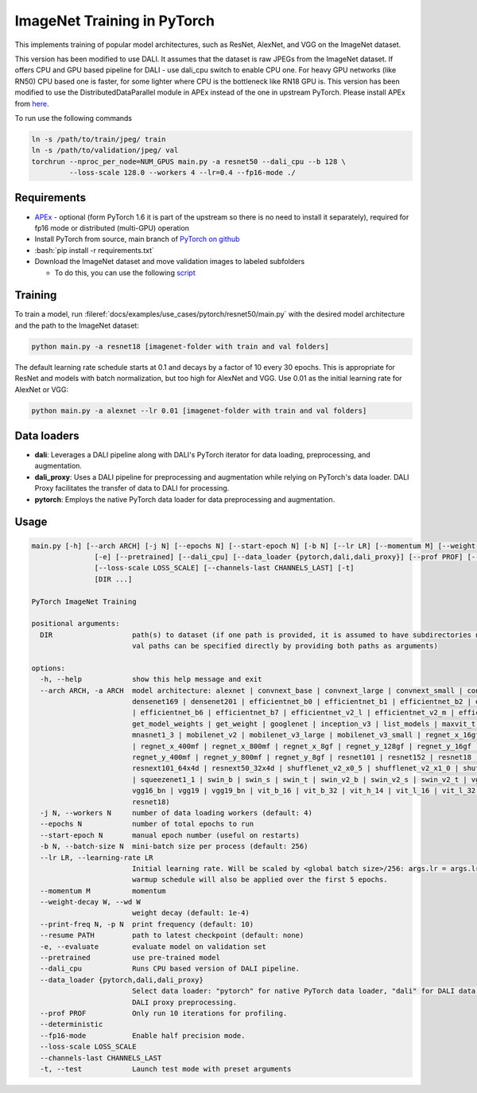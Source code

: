 ImageNet Training in PyTorch
============================

This implements training of popular model architectures, such as ResNet, AlexNet, and VGG on the ImageNet dataset.

This version has been modified to use DALI. It assumes that the dataset is raw JPEGs from the ImageNet dataset.
If offers CPU and GPU based pipeline for DALI - use dali_cpu switch to enable CPU one. For heavy GPU networks (like RN50) CPU based one is faster, for some lighter where CPU is the bottleneck like RN18 GPU is.
This version has been modified to use the DistributedDataParallel module in APEx instead of the one in upstream PyTorch. Please install APEx from `here <https://www.github.com/nvidia/apex>`_.

To run use the following commands

.. code-block:: bash

   ln -s /path/to/train/jpeg/ train
   ln -s /path/to/validation/jpeg/ val
   torchrun --nproc_per_node=NUM_GPUS main.py -a resnet50 --dali_cpu --b 128 \
            --loss-scale 128.0 --workers 4 --lr=0.4 --fp16-mode ./

Requirements
------------

.. role:: bash(code)
   :language: bash

- `APEx <https://www.github.com/nvidia/apex>`_ - optional (form PyTorch 1.6 it is part of the upstream so there is no need to install it separately), required for fp16 mode or distributed (multi-GPU) operation
- Install PyTorch from source, main branch of `PyTorch on github <https://www.github.com/pytorch/pytorch>`_
- :bash:`pip install -r requirements.txt`
- Download the ImageNet dataset and move validation images to labeled subfolders

  - To do this, you can use the following `script <https://raw.githubusercontent.com/soumith/imagenetloader.torch/master/valprep.sh>`_

Training
--------

To train a model, run :fileref:`docs/examples/use_cases/pytorch/resnet50/main.py` with the desired model architecture and the path to the ImageNet dataset:

.. code-block:: bash

   python main.py -a resnet18 [imagenet-folder with train and val folders]

The default learning rate schedule starts at 0.1 and decays by a factor of 10 every 30 epochs. This is appropriate for ResNet and models with batch normalization, but too high for AlexNet and VGG. Use 0.01 as the initial learning rate for AlexNet or VGG:

.. code-block:: bash

   python main.py -a alexnet --lr 0.01 [imagenet-folder with train and val folders]

Data loaders
------------

- **dali**:
  Leverages a DALI pipeline along with DALI's PyTorch iterator for data loading, preprocessing, and augmentation.

- **dali_proxy**:
  Uses a DALI pipeline for preprocessing and augmentation while relying on PyTorch's data loader. DALI Proxy facilitates the transfer of data to DALI for processing.

- **pytorch**:
  Employs the native PyTorch data loader for data preprocessing and augmentation.

Usage
-----

.. code-block:: bash

   main.py [-h] [--arch ARCH] [-j N] [--epochs N] [--start-epoch N] [-b N] [--lr LR] [--momentum M] [--weight-decay W] [--print-freq N] [--resume PATH]
                  [-e] [--pretrained] [--dali_cpu] [--data_loader {pytorch,dali,dali_proxy}] [--prof PROF] [--deterministic] [--fp16-mode]
                  [--loss-scale LOSS_SCALE] [--channels-last CHANNELS_LAST] [-t]
                  [DIR ...]

   PyTorch ImageNet Training

   positional arguments:
     DIR                   path(s) to dataset (if one path is provided, it is assumed to have subdirectories named "train" and "val"; alternatively, train and
                           val paths can be specified directly by providing both paths as arguments)

   options:
     -h, --help            show this help message and exit
     --arch ARCH, -a ARCH  model architecture: alexnet | convnext_base | convnext_large | convnext_small | convnext_tiny | densenet121 | densenet161 |
                           densenet169 | densenet201 | efficientnet_b0 | efficientnet_b1 | efficientnet_b2 | efficientnet_b3 | efficientnet_b4 | efficientnet_b5
                           | efficientnet_b6 | efficientnet_b7 | efficientnet_v2_l | efficientnet_v2_m | efficientnet_v2_s | get_model | get_model_builder |
                           get_model_weights | get_weight | googlenet | inception_v3 | list_models | maxvit_t | mnasnet0_5 | mnasnet0_75 | mnasnet1_0 |
                           mnasnet1_3 | mobilenet_v2 | mobilenet_v3_large | mobilenet_v3_small | regnet_x_16gf | regnet_x_1_6gf | regnet_x_32gf | regnet_x_3_2gf
                           | regnet_x_400mf | regnet_x_800mf | regnet_x_8gf | regnet_y_128gf | regnet_y_16gf | regnet_y_1_6gf | regnet_y_32gf | regnet_y_3_2gf |
                           regnet_y_400mf | regnet_y_800mf | regnet_y_8gf | resnet101 | resnet152 | resnet18 | resnet34 | resnet50 | resnext101_32x8d |
                           resnext101_64x4d | resnext50_32x4d | shufflenet_v2_x0_5 | shufflenet_v2_x1_0 | shufflenet_v2_x1_5 | shufflenet_v2_x2_0 | squeezenet1_0
                           | squeezenet1_1 | swin_b | swin_s | swin_t | swin_v2_b | swin_v2_s | swin_v2_t | vgg11 | vgg11_bn | vgg13 | vgg13_bn | vgg16 |
                           vgg16_bn | vgg19 | vgg19_bn | vit_b_16 | vit_b_32 | vit_h_14 | vit_l_16 | vit_l_32 | wide_resnet101_2 | wide_resnet50_2 (default:
                           resnet18)
     -j N, --workers N     number of data loading workers (default: 4)
     --epochs N            number of total epochs to run
     --start-epoch N       manual epoch number (useful on restarts)
     -b N, --batch-size N  mini-batch size per process (default: 256)
     --lr LR, --learning-rate LR
                           Initial learning rate. Will be scaled by <global batch size>/256: args.lr = args.lr*float(args.batch_size*args.world_size)/256. A
                           warmup schedule will also be applied over the first 5 epochs.
     --momentum M          momentum
     --weight-decay W, --wd W
                           weight decay (default: 1e-4)
     --print-freq N, -p N  print frequency (default: 10)
     --resume PATH         path to latest checkpoint (default: none)
     -e, --evaluate        evaluate model on validation set
     --pretrained          use pre-trained model
     --dali_cpu            Runs CPU based version of DALI pipeline.
     --data_loader {pytorch,dali,dali_proxy}
                           Select data loader: "pytorch" for native PyTorch data loader, "dali" for DALI data loader, or "dali_proxy" for PyTorch dataloader with
                           DALI proxy preprocessing.
     --prof PROF           Only run 10 iterations for profiling.
     --deterministic
     --fp16-mode           Enable half precision mode.
     --loss-scale LOSS_SCALE
     --channels-last CHANNELS_LAST
     -t, --test            Launch test mode with preset arguments
